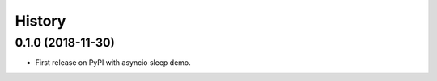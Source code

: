 =======
History
=======

0.1.0 (2018-11-30)
------------------

* First release on PyPI with asyncio sleep demo.

